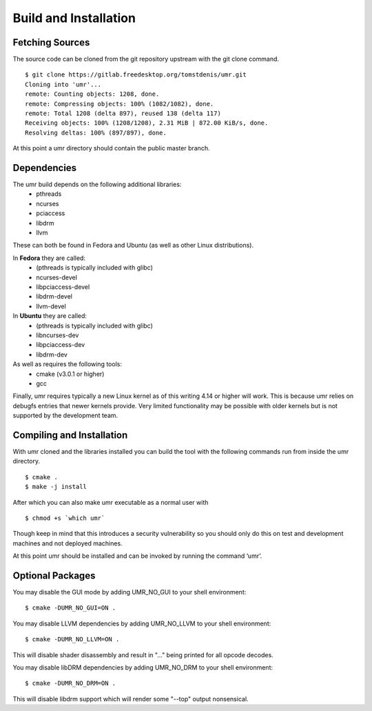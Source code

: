 ======================
Build and Installation
======================

----------------
Fetching Sources
----------------

The source code can be cloned from the git repository upstream with the git clone command.

::

	$ git clone https://gitlab.freedesktop.org/tomstdenis/umr.git
	Cloning into 'umr'...
	remote: Counting objects: 1208, done.
	remote: Compressing objects: 100% (1082/1082), done.
	remote: Total 1208 (delta 897), reused 138 (delta 117)
	Receiving objects: 100% (1208/1208), 2.31 MiB | 872.00 KiB/s, done.
	Resolving deltas: 100% (897/897), done.

At this point a umr directory should contain the public master branch.

------------
Dependencies
------------

The umr build depends on the following additional libraries:
    • pthreads
    • ncurses
    • pciaccess
    • libdrm
    • llvm

These can both be found in Fedora and Ubuntu (as well as other Linux distributions).

In **Fedora** they are called:
    • (pthreads is typically included with glibc)
    • ncurses-devel
    • libpciaccess-devel
    • libdrm-devel
    • llvm-devel

In **Ubuntu** they are called:
    • (pthreads is typically included with glibc)
    • libncurses-dev
    • libpciaccess-dev
    • libdrm-dev

As well as requires the following tools:
    • cmake (v3.0.1 or higher)
    • gcc

Finally, umr requires typically a new Linux kernel as of this writing 4.14 or higher will work.  This is because umr
relies on debugfs entries that newer kernels provide.  Very limited functionality may be possible with older kernels
but is not supported by the development team.

--------------------------
Compiling and Installation
--------------------------

With umr cloned and the libraries installed you can build the tool with the following commands run from inside the umr directory.

::

	$ cmake .
	$ make -j install

After which you can also make umr executable as a normal user with

::

	$ chmod +s `which umr`

Though keep in mind that this introduces a security vulnerability so you should only do this on test
and development machines and not deployed machines.

At this point umr should be installed and can be invoked by running the command ‘umr’.  

-----------------
Optional Packages
-----------------

You may disable the GUI mode by adding UMR_NO_GUI to your shell environment:

::

	$ cmake -DUMR_NO_GUI=ON .


You may disable LLVM dependencies by adding UMR_NO_LLVM to your shell environment:

::

	$ cmake -DUMR_NO_LLVM=ON .

This will disable shader disassembly and result in "..." being printed for all opcode decodes.

You may disable libDRM dependencies by adding UMR_NO_DRM to your shell environment:

::

	$ cmake -DUMR_NO_DRM=ON .

This will disable libdrm support which will render some "--top" output nonsensical.
